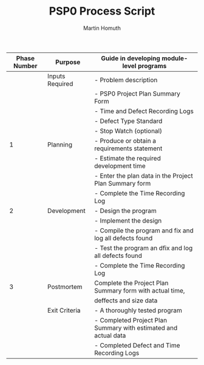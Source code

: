 #+TITLE: PSP0 Process Script
#+AUTHOR: Martin Homuth

|--------------+-----------------+-----------------------------------------------------------------|
| Phase Number | Purpose         | Guide in developing module-level programs                       |
|--------------+-----------------+-----------------------------------------------------------------|
|              | Inputs Required | - Problem description                                           |
|              |                 | - PSP0 Project Plan Summary Form                                |
|              |                 | - Time and Defect Recording Logs                                |
|              |                 | - Defect Type Standard                                          |
|              |                 | - Stop Watch (optional)                                         |
|--------------+-----------------+-----------------------------------------------------------------|
|            1 | Planning        | - Produce or obtain a requirements statement                    |
|              |                 | - Estimate the required development time                        |
|              |                 | - Enter the plan data in the Project Plan Summary form          |
|              |                 | - Complete the Time Recording Log                               |
|--------------+-----------------+-----------------------------------------------------------------|
|            2 | Development     | - Design the program                                            |
|              |                 | - Implement the design                                          |
|              |                 | - Compile the program and fix and log all defects found         |
|              |                 | - Test the program an dfix and log all defects found            |
|              |                 | - Complete the Time Recording Log                               |
|--------------+-----------------+-----------------------------------------------------------------|
|            3 | Postmortem      | Complete the Project Plan Summary form with actual time,        |
|              |                 | deffects and size data                                          |
|--------------+-----------------+-----------------------------------------------------------------|
|              | Exit Criteria   | - A thoroughly tested program                                   |
|              |                 | - Completed Project Plan Summary with estimated and actual data |
|              |                 | - Completed Defect and Time Recording Logs                      |
|--------------+-----------------+-----------------------------------------------------------------|

